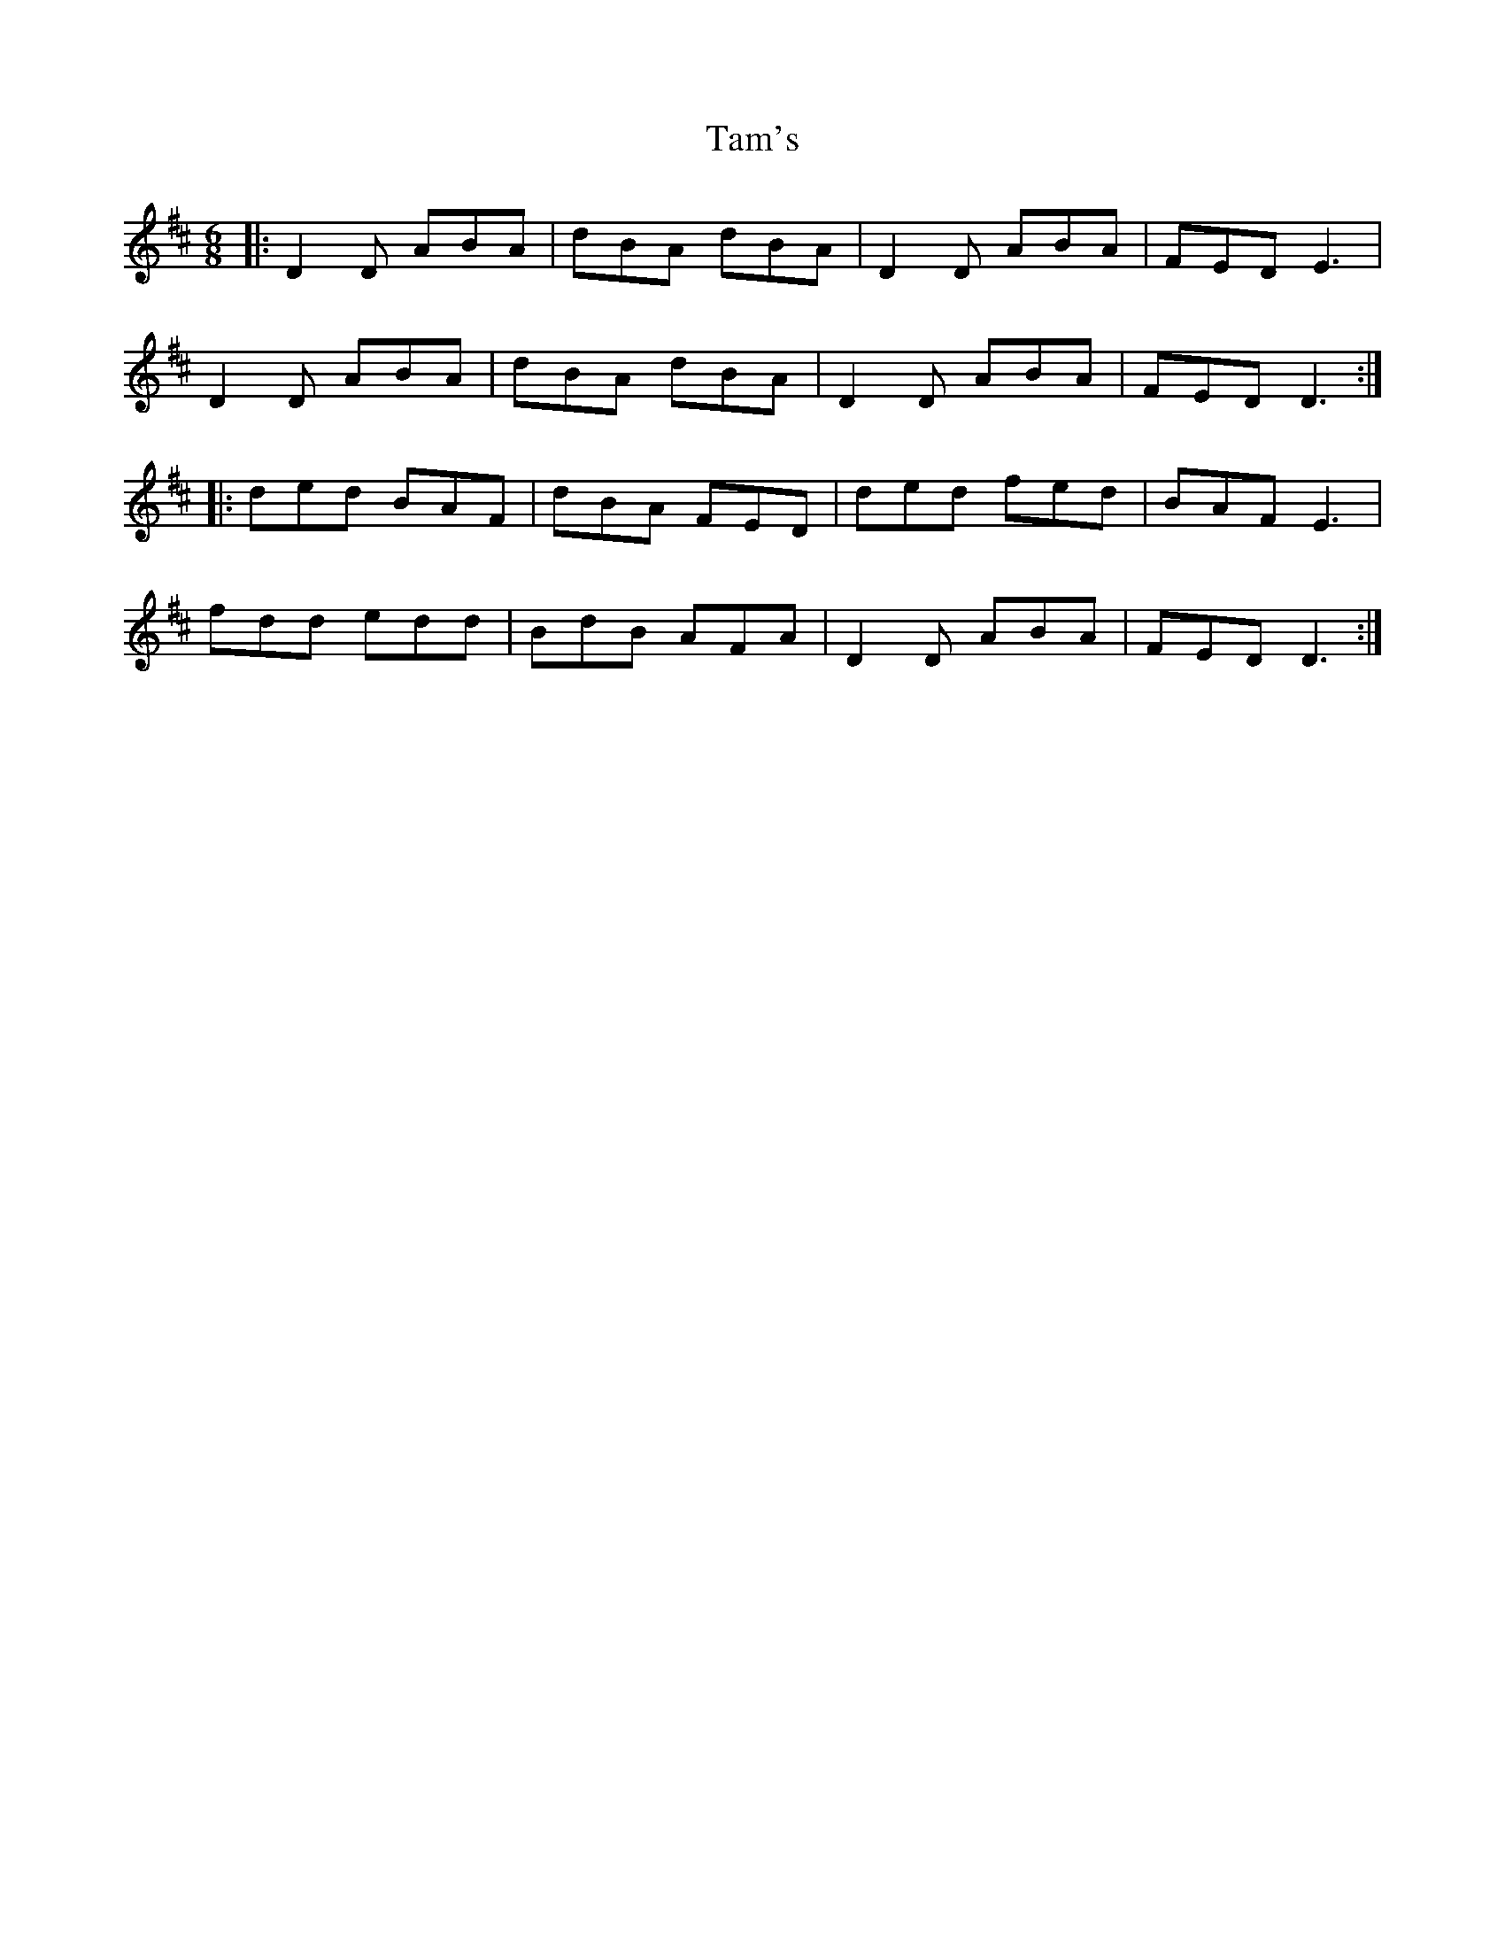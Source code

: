 X: 39352
T: Tam's
R: jig
M: 6/8
K: Dmajor
|:D2D ABA|dBA dBA|D2D ABA|FED E3|
D2D ABA|dBA dBA|D2D ABA|FED D3:|
|:ded BAF|dBA FED|ded fed|BAF E3|
fdd edd|BdB AFA|D2D ABA|FED D3:|


